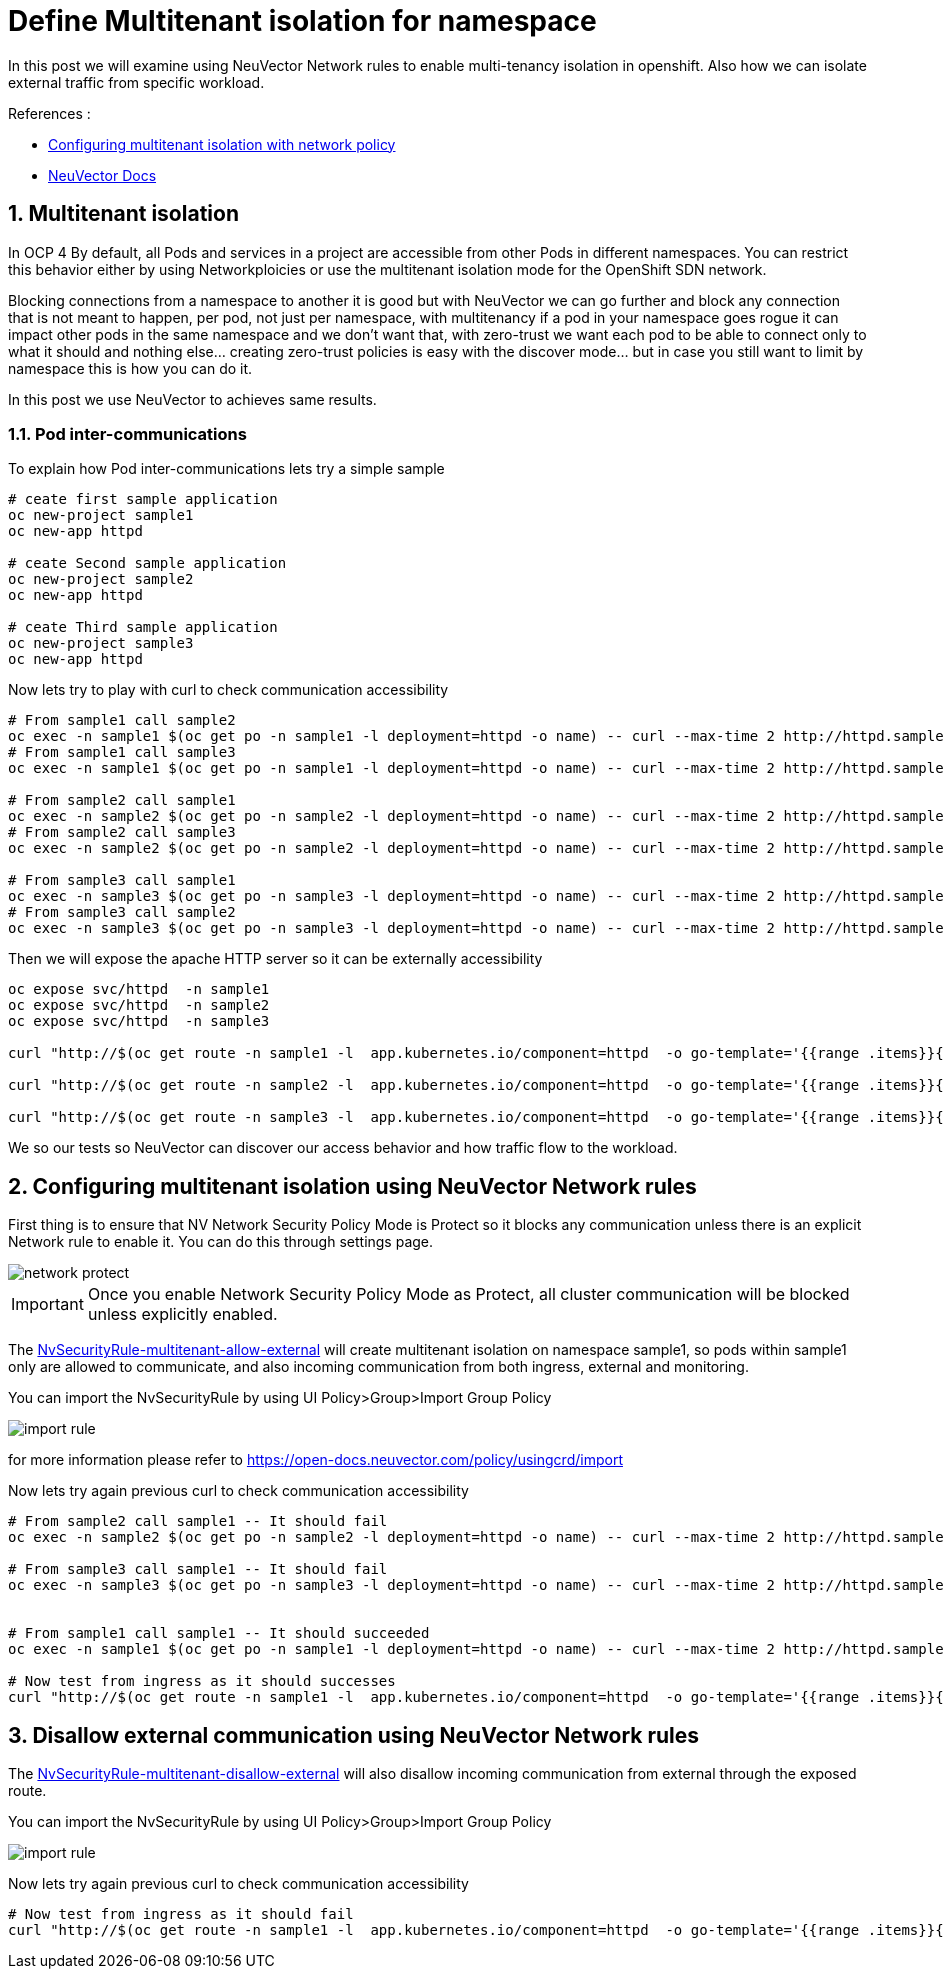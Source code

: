 = Define Multitenant isolation for namespace

In this post we will examine using NeuVector Network rules to enable multi-tenancy isolation in openshift. Also how we can isolate external traffic from specific workload.


.References :
** https://docs.openshift.com/container-platform/4.12/networking/network_policy/multitenant-network-policy.html[Configuring multitenant isolation with network policy]
** https://open-docs.neuvector.com/[NeuVector Docs]


:sectnums:

== Multitenant isolation
In OCP 4 By default, all Pods and services in a project are accessible from other Pods in different namespaces. You can restrict this behavior either by using Networkploicies or use the multitenant isolation mode for the OpenShift SDN network.


Blocking connections from a namespace to another it is good but with NeuVector we can go further and block any connection that is not meant to happen, per pod, not just per namespace, with multitenancy if a pod in your namespace goes rogue it can impact other pods in the same namespace and we don't want that, with zero-trust we want each pod to be able to connect only to what it should and nothing else... creating zero-trust policies is easy with the discover mode... but in case you still want to limit by namespace this is how you can do it.

In this post we use NeuVector to achieves same results.

===  Pod inter-communications
To explain how Pod inter-communications lets try a simple sample

[source,bash]
----
# ceate first sample application
oc new-project sample1
oc new-app httpd

# ceate Second sample application
oc new-project sample2
oc new-app httpd

# ceate Third sample application
oc new-project sample3
oc new-app httpd

----

Now lets try to play with curl to check communication accessibility

[source,bash]
----
# From sample1 call sample2
oc exec -n sample1 $(oc get po -n sample1 -l deployment=httpd -o name) -- curl --max-time 2 http://httpd.sample2.svc.cluster.local:8080
# From sample1 call sample3
oc exec -n sample1 $(oc get po -n sample1 -l deployment=httpd -o name) -- curl --max-time 2 http://httpd.sample3.svc.cluster.local:8080

# From sample2 call sample1
oc exec -n sample2 $(oc get po -n sample2 -l deployment=httpd -o name) -- curl --max-time 2 http://httpd.sample1.svc.cluster.local:8080
# From sample2 call sample3
oc exec -n sample2 $(oc get po -n sample2 -l deployment=httpd -o name) -- curl --max-time 2 http://httpd.sample3.svc.cluster.local:8080

# From sample3 call sample1
oc exec -n sample3 $(oc get po -n sample3 -l deployment=httpd -o name) -- curl --max-time 2 http://httpd.sample1.svc.cluster.local:8080
# From sample3 call sample2
oc exec -n sample3 $(oc get po -n sample3 -l deployment=httpd -o name) -- curl --max-time 2 http://httpd.sample2.svc.cluster.local:8080

----

Then we will expose the apache HTTP server so it can be externally accessibility

[source,bash]
----
oc expose svc/httpd  -n sample1
oc expose svc/httpd  -n sample2
oc expose svc/httpd  -n sample3

curl "http://$(oc get route -n sample1 -l  app.kubernetes.io/component=httpd  -o go-template='{{range .items}}{{.spec.host}}{{end}}')" 

curl "http://$(oc get route -n sample2 -l  app.kubernetes.io/component=httpd  -o go-template='{{range .items}}{{.spec.host}}{{end}}')" 

curl "http://$(oc get route -n sample3 -l  app.kubernetes.io/component=httpd  -o go-template='{{range .items}}{{.spec.host}}{{end}}')" 
----

We so our tests so NeuVector can discover our access behavior and how traffic flow to the workload.

== Configuring multitenant isolation using NeuVector Network rules

First thing is to ensure that NV Network Security Policy Mode is Protect so it blocks any communication unless there is an explicit Network rule to enable it. You can do this through settings page.

image::img/network_protect.jpg[]

IMPORTANT: Once you enable Network Security Policy Mode as Protect, all cluster communication will be blocked unless explicitly enabled.  

The link:NvSecurityRule-multitenant-allow-external.yaml[NvSecurityRule-multitenant-allow-external] will create multitenant isolation on namespace sample1, so pods within sample1 only are allowed to communicate, and also incoming communication from both ingress, external and monitoring.

You can import the NvSecurityRule by using UI Policy>Group>Import Group Policy

image::img/import_rule.jpg[]

for more information please refer to https://open-docs.neuvector.com/policy/usingcrd/import

Now lets try again previous curl to check communication accessibility

[source,bash]
----
# From sample2 call sample1 -- It should fail
oc exec -n sample2 $(oc get po -n sample2 -l deployment=httpd -o name) -- curl --max-time 2 http://httpd.sample1.svc.cluster.local:8080

# From sample3 call sample1 -- It should fail
oc exec -n sample3 $(oc get po -n sample3 -l deployment=httpd -o name) -- curl --max-time 2 http://httpd.sample1.svc.cluster.local:8080


# From sample1 call sample1 -- It should succeeded
oc exec -n sample1 $(oc get po -n sample1 -l deployment=httpd -o name) -- curl --max-time 2 http://httpd.sample1.svc.cluster.local:8080

# Now test from ingress as it should successes 
curl "http://$(oc get route -n sample1 -l  app.kubernetes.io/component=httpd  -o go-template='{{range .items}}{{.spec.host}}{{end}}')" 
----

== Disallow external communication using NeuVector Network rules

The link:NvSecurityRule-multitenant-disallow-external.yaml[NvSecurityRule-multitenant-disallow-external] will also disallow incoming communication from external through the exposed route.

You can import the NvSecurityRule by using UI Policy>Group>Import Group Policy

image::img/import_rule.jpg[]

Now lets try again previous curl to check communication accessibility

[source,bash]
----
# Now test from ingress as it should fail 
curl "http://$(oc get route -n sample1 -l  app.kubernetes.io/component=httpd  -o go-template='{{range .items}}{{.spec.host}}{{end}}')" 
----